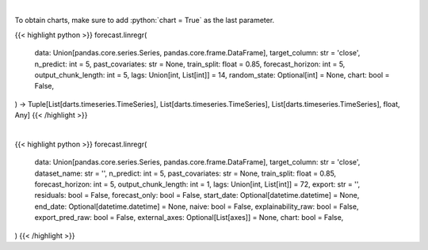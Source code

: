 .. role:: python(code)
    :language: python
    :class: highlight

|

To obtain charts, make sure to add :python:`chart = True` as the last parameter.

.. raw:: html

    <h3>
    > Getting data
    </h3>

{{< highlight python >}}
forecast.linregr(
    data: Union[pandas.core.series.Series, pandas.core.frame.DataFrame],
    target_column: str = 'close',
    n_predict: int = 5,
    past_covariates: str = None,
    train_split: float = 0.85,
    forecast_horizon: int = 5,
    output_chunk_length: int = 5,
    lags: Union[int, List[int]] = 14,
    random_state: Optional[int] = None,
    chart: bool = False,
) -> Tuple[List[darts.timeseries.TimeSeries], List[darts.timeseries.TimeSeries], List[darts.timeseries.TimeSeries], float, Any]
{{< /highlight >}}

.. raw:: html

    <p>
    Perform Linear Regression Forecasting

    Args:
        data (Union[pd.Series, pd.DataFrame]):
            Input Data
        target_column (str, optional):
            Target column to forecast. Defaults to "close".
        n_predict (int, optional):
            Days to predict. Defaults to 5.
        train_split (float, optional):
            Train/val split. Defaults to 0.85.
        past_covariates (str, optional):
            Multiple secondary columns to factor in when forecasting. Defaults to None.
        forecast_horizon (int, optional):
            Forecast horizon when performing historical forecasting. Defaults to 5.
        output_chunk_length (int, optional):
            The length of the forecast of the model. Defaults to 1.
        lags (int, list)
            lagged target values to predict the next time step
        random_state (int, optional):
            The state for the model

    Returns:
        List[TimeSeries]
            Adjusted Data series
        List[TimeSeries]
            Historical forecast by best RNN model
        List[TimeSeries]
            list of Predictions
        float
            Mean average precision error
        Any
            Best Linear Regression Model
    </p>

|

.. raw:: html

    <h3>
    > Getting charts
    </h3>

{{< highlight python >}}
forecast.linregr(
    data: Union[pandas.core.series.Series, pandas.core.frame.DataFrame],
    target_column: str = 'close',
    dataset_name: str = '',
    n_predict: int = 5,
    past_covariates: str = None,
    train_split: float = 0.85,
    forecast_horizon: int = 5,
    output_chunk_length: int = 1,
    lags: Union[int, List[int]] = 72,
    export: str = '',
    residuals: bool = False,
    forecast_only: bool = False,
    start_date: Optional[datetime.datetime] = None,
    end_date: Optional[datetime.datetime] = None,
    naive: bool = False,
    explainability_raw: bool = False,
    export_pred_raw: bool = False,
    external_axes: Optional[List[axes]] = None,
    chart: bool = False,
)
{{< /highlight >}}

.. raw:: html

    <p>
    Display Linear Regression Forecasting

    Args:
        data (Union[pd.Series, pd.DataFrame]):
            Input Data
        dataset_name str
            The name of the ticker to be predicted
        n_predict (int, optional):
            Days to predict. Defaults to 5.
        target_col (str, optional):
            Target column to forecast. Defaults to "close".
        train_split (float, optional):
            Train/val split. Defaults to 0.85.
        past_covariates (str, optional):
            Multiple secondary columns to factor in when forecasting. Defaults to None.
        forecast_horizon (int, optional):
            Forecast horizon when performing historical forecasting. Defaults to 5.
        output_chunk_length (int, optional):
            The length of the forecast of the model. Defaults to 1.
        lags (int, list)
            lagged target values to predict the next time step
        export: *str*
            Format to export data
        residuals: *bool*
            Whether to show residuals for the model. Defaults to False.
        forecast_only: *bool*
            Whether to only show dates in the forecasting range. Defaults to False.
        start_date: Optional[datetime]
            The starting date to perform analysis, data before this is trimmed. Defaults to None.
        end_date: Optional[datetime]
            The ending date to perform analysis, data after this is trimmed. Defaults to None.
        naive: *bool*
            Whether to show the naive baseline. This just assumes the closing price will be the
            same as the previous day's closing price. Defaults to False.
        external_axes:Optional[List[plt.axes]]
            External axes to plot on
    </p>
